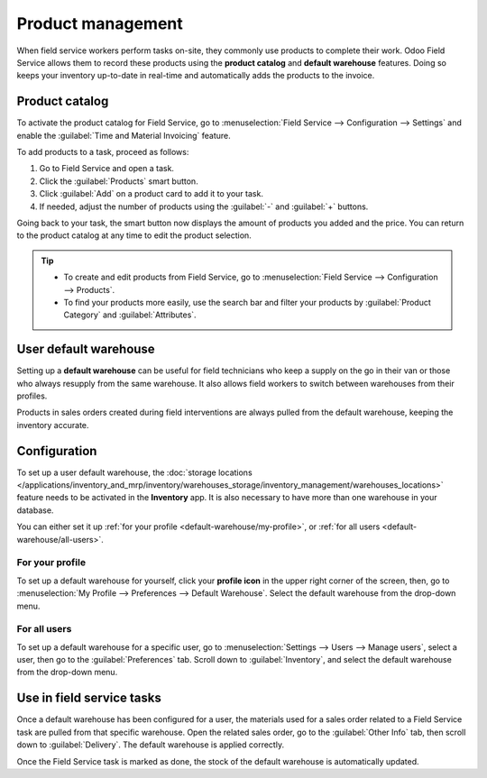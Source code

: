 ==================
Product management
==================

When field service workers perform tasks on-site, they commonly use products to complete their work.
Odoo Field Service allows them to record these products using the **product catalog** and **default
warehouse** features. Doing so keeps your inventory up-to-date in real-time and automatically adds
the products to the invoice.

Product catalog
===============

To activate the product catalog for Field Service, go to :menuselection:`Field Service -->
Configuration --> Settings` and enable the :guilabel:`Time and Material Invoicing` feature.

To add products to a task, proceed as follows:

#. Go to Field Service and open a task.
#. Click the :guilabel:`Products` smart button.
#. Click :guilabel:`Add` on a product card to add it to your task.
#. If needed, adjust the number of products using the :guilabel:`-` and :guilabel:`+` buttons.

Going back to your task, the smart button now displays the amount of products you added and the
price. You can return to the product catalog at any time to edit the product selection.

.. tip::
   - To create and edit products from Field Service, go to :menuselection:`Field Service -->
     Configuration --> Products`.
   - To find your products more easily, use the search bar and filter your products by
     :guilabel:`Product Category` and :guilabel:`Attributes`.

User default warehouse
======================

Setting up a **default warehouse** can be useful for field technicians who keep a supply on the go
in their van or those who always resupply from the same warehouse. It also allows field workers to
switch between warehouses from their profiles.

Products in sales orders created during field interventions are always pulled from the default
warehouse, keeping the inventory accurate.

.. seealso::
   :doc:`../../inventory_and_mrp/inventory`

Configuration
=============

To set up a user default warehouse, the :doc:`storage locations
</applications/inventory_and_mrp/inventory/warehouses_storage/inventory_management/warehouses_locations>`
feature needs to be activated in the **Inventory** app. It is also necessary to have more than one
warehouse in your database.

You can either set it up :ref:`for your profile <default-warehouse/my-profile>`, or :ref:`for all
users <default-warehouse/all-users>`.

.. seealso::
   :doc:`/applications/inventory_and_mrp/inventory/warehouses_storage/inventory_management/warehouses_locations`

.. _default-warehouse/my-profile:

For your profile
----------------

To set up a default warehouse for yourself, click your **profile icon** in the upper right corner of
the screen, then, go to :menuselection:`My Profile --> Preferences --> Default Warehouse`. Select
the default warehouse from the drop-down menu.

.. _default-warehouse/all-users:

For all users
-------------

To set up a default warehouse for a specific user, go to :menuselection:`Settings --> Users -->
Manage users`, select a user, then go to the :guilabel:`Preferences` tab. Scroll down to
:guilabel:`Inventory`, and select the default warehouse from the drop-down menu.

.. image:: product_management/user-default.png
   :alt: Selection of a default warehouse on a user profile.

Use in field service tasks
==========================

Once a default warehouse has been configured for a user, the materials used for a sales order
related to a Field Service task are pulled from that specific warehouse. Open the related sales
order, go to the :guilabel:`Other Info` tab, then scroll down to :guilabel:`Delivery`. The default
warehouse is applied correctly.

Once the Field Service task is marked as done, the stock of the default warehouse is automatically
updated.
